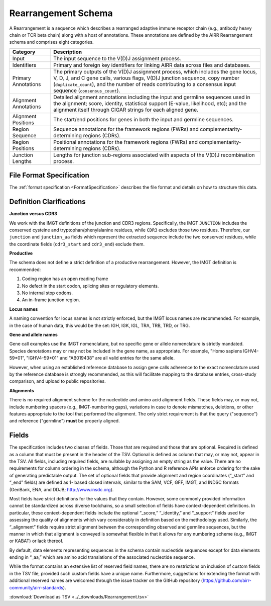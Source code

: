 .. _RearrangementSchema:

Rearrangement Schema
===============================

A Rearrangement is a sequence which describes a rearranged adaptive
immune receptor chain (e.g., antibody heavy chain or TCR beta chain)
along with a host of annotations. These annotations are defined by the
AIRR Rearrangement schema and comprises eight categories.

.. list-table::
    :widths: auto
    :header-rows: 1

    * - Category
      - Description
    * - Input
      - The input sequence to the V(D)J assignment process.
    * - Identifiers
      - Primary and foreign key identifiers for linking AIRR data across files and databases.
    * - Primary Annotations
      - The primary outputs of the V(D)J assignment process, which includes the gene locus, V, D, J, and C gene calls, various flags, V(D)J junction sequence, copy number (``duplicate_count``), and the number of reads contributing to a consensus input sequence (``consensus_count``).
    * - Alignment Annotations
      - Detailed alignment annotations including the input and germline sequences used in the alignment; score, identity, statistical support (E-value, likelihood, etc); and the alignment itself through CIGAR strings for each aligned gene.
    * - Alignment Positions
      - The start/end positions for genes in both the input and germline sequences.
    * - Region Sequence
      - Sequence annotations for the framework regions (FWRs) and complementarity-determining regions (CDRs).
    * - Region Positions
      - Positional annotations for the framework regions (FWRs) and complementarity-determining regions (CDRs).
    * - Junction Lengths
      - Lengths for junction sub-regions associated with aspects of the V(D)J recombination process.

File Format Specification
------------------------------

The :ref:`format specification <FormatSpecification>` describes the file format
and details on how to structure this data.

Definition Clarifications
------------------------------

**Junction versus CDR3**

We work with the IMGT definitions of the junction and CDR3 regions.  Specifically,
the IMGT ``JUNCTION`` includes the conserved cysteine and tryptophan/phenylalanine
residues, while ``CDR3`` excludes those two residues. Therefore, our ``junction``
and ``junction_aa`` fields which represent the extracted sequence include the two
conserved residues, while the coordinate fields (``cdr3_start`` and ``cdr3_end``)
exclude them.

**Productive**

The schema does not define a strict definition of a productive rearrangement.
However, the IMGT definition is recommended:

1. Coding region has an open reading frame
2. No defect in the start codon, splicing sites or regulatory elements.
3. No internal stop codons.
4. An in-frame junction region.

**Locus names**

A naming convention for locus names is not strictly enforced, but the IMGT
locus names are recommended. For example, in the case of human data, this would
be the set: IGH, IGK, IGL, TRA, TRB, TRD, or TRG.

**Gene and allele names**

Gene call examples use the IMGT nomenclature, but no specific gene or allele
nomenclature is strictly mandated. Species denotations may or may not be included in the
gene name, as appropriate. For example, "Homo sapiens IGHV4-59*01", "IGHV4-59*01" and
"AB019438" are all valid entries for the same allele.

However, when using an established reference database to assign gene calls
adherence to the exact nomenclature used by the reference database is strongly
recommended, as this will facilitate mapping to the database entries, cross-study
comparison, and upload to public repositories.

**Alignments**

There is no required alignment scheme for the nucleotide and amino acid alignment
fields. These fields may, or may not, include numbering spacers (e.g., IMGT-numbering gaps),
variations in case to denote mismatches, deletions, or other features appropriate to the tool that
performed the alignment. The only strict requirement is that the query ("sequence") and
reference ("germline") **must** be properly aligned.

Fields
------------------------------

The specification includes two classes of fields. Those that are
required and those that are optional. Required is defined as a column
that must be present in the header of the TSV. Optional is defined as
column that may, or may not, appear in the TSV. All fields, including
required fields, are nullable by assigning an empty string as the
value. There are no requirements for column ordering in the schema,
although the Python and R reference APIs enforce ordering for the sake
of generating predictable output. The set of optional fields that
provide alignment and region coordinates (“_start” and “_end” fields)
are defined as 1- based closed intervals, similar to the SAM, VCF,
GFF, IMGT, and INDSC formats (GenBank, ENA, and DDJB;
http://www.insdc.org).

Most fields have strict definitions for the values that they
contain. However, some commonly provided information cannot be
standardized across diverse toolchains, so a small selection of fields
have context-dependent definitions. In particular, these
context-dependent fields include the optional “_score,” “_identity,”
and “_support” fields used for assessing the quality of alignments
which vary considerably in definition based on the methodology
used. Similarly, the “_alignment” fields require strict alignment
between the corresponding observed and germline sequences, but the
manner in which that alignment is conveyed is somewhat flexible in
that it allows for any numbering scheme (e.g., IMGT or KABAT) or lack
thereof.

By default, data elements representing sequences in the schema contain
nucleotide sequences except for data elements ending in “_aa,” which
are amino acid translations of the associated nucleotide sequence.

While the format contains an extensive list of reserved field names,
there are no restrictions on inclusion of custom fields in the TSV
file, provided such custom fields have a unique name. Furthermore,
suggestions for extending the format with additional reserved names
are welcomed through the issue tracker on the GitHub repository
(https://github.com/airr-community/airr-standards).

:download:`Download as TSV <../_downloads/Rearrangement.tsv>`

.. list-table::
    :widths: 20, 15, 15, 50
    :header-rows: 1

    * - Name
      - Type
      - Attributes
      - Definition
    {%- for field in Rearrangement_schema %}
    * - ``{{ field.Name }}``
      - {{ field.Type }}
      - {{ field.Attributes }}
      - {{ field.Definition | trim }}
    {%- endfor %}